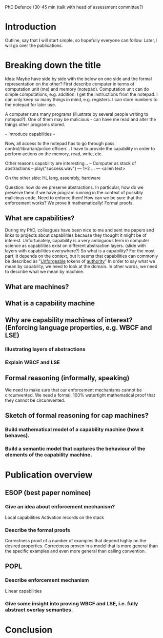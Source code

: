 PhD Defence (30-45 min (talk with head of assessment committee?)
* Introduction
Outline, say that I will start simple, so hopefully everyone can follow.
Later, I will go over the publications.
* Breaking down the title
Idea: Maybe have side by side with the below on one side and the formal representation on the other?
First describe computer in terms of computation unit (me) and memory (notepad).
Computation unit can do simple computations, e.g. addition.
I get the instructions from the notepad.
I can only keep so many things in mind, e.g. registers.
I can store numbers to the notepad for later use.

A computer runs many programs (illustrate by several people writing to notepad?).
One of them may be malicious - can have me read and alter the things other programs stored.

-- Introduce capabilities --

Now, all access to the notepad has to go through pass control/librarian/police officer/...
I have to provide the capability in order to perform actions on the memory, read, write, etc.

Other reasons capability are interesting...
-- Computer as stack of abstractions --
play("success.wav")    
  ---
1+2
...
  ---
<alien text>

On the other side:
HL lang, assembly, hardware

Question: how do we preserve abstractions. In particular, how do we preserve them if we have program running in the context of possibly malicious code.
Need to enforce them! How can we be sure that the enforcement works? We prove it mathematically! Formal proofs.


** What are capabilities?
During my PhD, colleagues have been nice to me and sent me papers and links to projects about capabilities because they thought it might be of interest.
Unfortunately, capability is a very ambiguous term in computer science as capabilities exist on different abstraction layers. (slide with layers with capabilities everywhere?)
So what is a capability? For the most part, it depends on the context, but it seems that capabilities can commonly be described as 
"_Unforgeable_ tokens of _authority_"
In order to say what we mean by capability, we need to look at the domain.
In other words, we need to describe what we mean by machine.
** What are machines?
** What is a capability machine
** Why are capability machines of interest? (Enforcing language properties, e.g. WBCF and LSE)
*** Illustrating layers of abstractions
*** Explain WBCF and LSE
** Formal reasoning (informally, speaking)
We need to make sure that our enforcement mechanisms cannot be circumvented. 
We need a formal, 100% watertight mathematical proof that they cannot be circumvented.
** Sketch of formal reasoning for cap machines?
*** Build mathematical model of a capability machine (how it behaves).
*** Build a semantic model that captures the behaviour of the elements of the capability machine.

* Publication overview
** ESOP (best paper nominee)
*** Give an idea about enforcement mechanism?
Local capabilities
Activation records on the stack
*** Describe the formal proofs
Correctness proof of a number of examples that depend highly on the desired properties.
Correctness proven in a model that is more general than the specific examples and even more general than calling convention.
** POPL
*** Describe enforcement mechanism
Linear capabilities
*** Give some insight into proving WBCF and LSE, i.e. fully abstract overlay semantics.
* Conclusion
